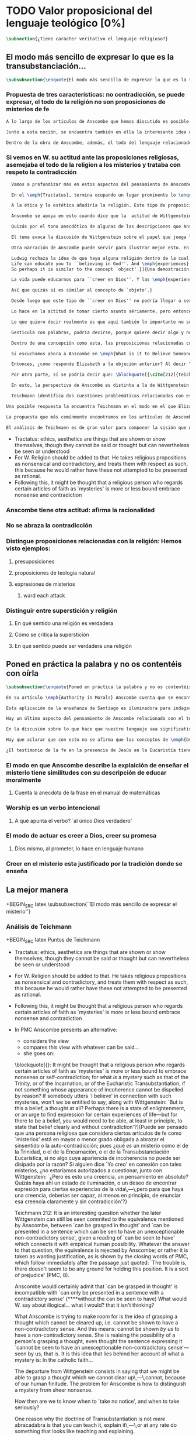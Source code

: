 #+PROPERTY: header-args:latex :tangle ../../tex/ch3/sincronico/quaestio_theosignificans.tex
# -----------------------------------------------------------------------------
# Santa Teresa Benedicta de la Cruz, ruega por nosotros

* TODO Valor proposicional del lenguaje teológico [0%]
#+BEGIN_SRC latex
\subsection{¿Tiene carácter veritativo el lenguaje religioso?}
#+END_SRC

** El modo más sencillo de expresar lo que es la transubstanciación...
#+BEGIN_SRC latex
\subsubsection{\enquote{El modo más sencillo de expresar lo que es la transubstanciación\ldots}}
#+END_SRC
*** Propuesta de tres características: no contradicción, se puede expresar, el todo de la religión no son proposiciones de misterios de fe
#+BEGIN_SRC latex
A lo largo de los artículos de Anscombe que hemos discutido es posible distinguir en ella una posición clara: sostener esas creencias que dentro de la fe católica llamamos `misterios' no consiste en una disposición a profesar la contradicción. Decir \enquote*{Esto puede ser demostrado falso, pero aún así lo creo}, no es declarar para nada una actitud de fe. En esto, creer un misterio no es lo mismo que creer cosas ilógicas o sin sentido.

Junto a esta noción, se encuentra también en ella la interesante idea de \enquote*{expresar el misterio}, posibilidad que caracteriza diciendo: \enquote*{puede ser enseñado}; a un niño, por ejemplo. Y en esto también hay algo que empieza a diferenciar una afirmación relacionada con una creencia de fe como distinta de afirmaciones que no expresan pensamiento o que no tienen significado.

Dentro de la obra de Anscombe, además, el todo del lenguaje relacionado con la religión no está compuesto solamente por afirmaciones que expresan creencias en misterios de fe, sino que en sus discusiones utiliza también proposiciones de teología natural y proposiciones acerca de las presuposiciones involucradas en creer a Dios.
#+END_SRC
*** Si vemos en W. su actitud ante las proposiciones religiosas, asemejaba el todo de la religion a los misterios y trataba con respeto la contradicción
#+BEGIN_SRC latex
  Vamos a profundizar más en estos aspectos del pensamiento de Anscombe sobre las características que describen el modo en el que el lenguaje religioso es lenguaje significativo. Para esto será útil comparar su perspectiva con la de Wittgenstein.

  En el \emph{Tractatus}, termina ocupando un lugar prominente lo \enquote*{inexpresable, lo que se muestra; que es lo místico} (\S6.522). En esta categoría de `lo que no puede ser dicho pero queda mostrado', se encuentran las proposiciones éticas y estéticas: \blockquote[{\cite[\S6.421]{wittgenstein1922tractatus}}: \enquote{It is clear that ethics cannot be expressed. Ethics is transcendental. (Ethics and aesthetics are one.)}]{Queda por tanto claro que la ética no puede expresarse mediante palabras. La ética es transcendental. (La ética y la estética son una y la misma.)}. Wittgenstein tuvo gran interés por esto que consideraba una tendencia de la mente humana: el deseo de poner en palabras lo que no puede ser dicho. Esta tendencia la reconocía en el corazón de la ética, cuyas proposiciones juzgaba como sinsentido, aunque su actitud hacia ellas era de respeto.\footnote{\cite[Cf.~][211]{teichmann2008ans}: \enquote{In his `Lecture on Ethics' of 1929, he cites certain experiences, saying of them that their natural expression takes the form of utterances which can only count as nonsensical, as attempts to `\emph{go beyond} the world and that is to say beyond significant language'. These experiences and utterances he takes to be at the heart of ethics, about which he writes:`it is a document of a tendency in the human mind which I personally cannot help respecting deeply and I would not for my life ridicule it'.}}

  A la ética y la estética añadiría la religión. Este tipo de proposiciones también intentan ir más allá del mundo y de lo que puede considerarse como lenguaje significativo, y por tanto estos intentos de poner en palabras lo que no puede ser dicho también constituyen afirmaciones sin sentido. Sin embargo, su actitud hacia las afirmaciones religiosas ---así como hacia la ética--- era tomarlas en serio, con respeto. En este sentido puede entenderse la anecdota recordada por Anscombe en \emph{The Question of Linguistic Idealism}. Wittgenstein prefería tratar con respeto las proposiciones religiosas en tanto que contradictorias, puesto que rechazaba la idea de considerar la religión como racional. Así es que el intento de presentar la religión como algo que pudiera ser visto racionalmente le parecía que era como encerrar un objeto irregular dentro de una lisa esfera de cristal; las irregularidades no dejan de ser visibles, así que consideraba más adecuado atender el objeto sin disimularle sus aristas.

  Anscombe se apoya en esto cuando dice que la  actitud de Wittgenstein al todo de la religión, en cierto modo, la asimilaba al misterio. Rechazaba las proposiciones de teología natural y no cabían dentro de su sistema de pensamiento. Hemos visto cómo el \emph{Círculo de Viena} articuló un rechazo sistemático de las proposiciones teológicas apoyados en el \emph{Tractatus} de Wittgenstein. Anscombe reconoce que dentro del pensamiento de Ludwig no es posible la teología natural en particular, pero ante la interpretación del \emph{Círculo} se mostró crítica:\blockquote[{\cite[78]{anscombe1959iwt}}: \enquote{Here it is worth remarking that the truth of the \emph{Tractatus} theory would be death to natural theology; not because of any jejune positivism or any `verificationism', but simply because of the picture theory of the `significant proposition'. For it is essential to this that the picturing proposition has two poles, and in each sense it represents what may perfectly well be true. Which of them is true is just what \emph{happens} to be the case. But in natural theology this is an impermissible notion; its propositions are not supposed to be the ones that happen to be true out of pairs of possibilities; nor are they supposed to be logical or mathematical propositions either.}]{Aquí vale la pena comentar que la verdad de la teoría del \emph{Tractatus} conllevaría la muerte de la teología natural; no por ningún inmaduro positivismo o ningún `verificacionismo', sino simplemente por la teoría de la imagen relacionada con lo que es una `proposición significativa'. Puesto que es esencial para esta que la proposición que ofrece una imagen tenga dos polos, y en cada sentido represente lo que pudiera ser perfectamente bien la verdad. Pero en la teología natural esto es una noción inadmisible; sus proposiciones no son tales que se supone que son las que de hecho son verdaderas de entre un par de posibilidades; ni se tiene por supuesto que sean proposiciones lógicas o matemáticas tampoco.} Aún cuando, en la segunda etapa de su pensamiento, Wittgenstein desarrolló nuevas ideas en su modo de comprender el lenguaje, no dejó de pensar que no es posible el intento de razonar desde los objetos del mundo a algo fuera de este, como se pretende en las afirmaciones de la teología natural. En \emph{The Question of Linguistic Idealism} Anscombe ofrece como evidencia de esta objeción una cita de \emph{Observaciones sobre los fundamentos de la matemática}: \blockquote[{\cite[VII, 25]{wittgenstein1956remmath}}: \enquote{A \emph{logical} conclusion is being drawn, when no experience can contradict the conclusion without contradicting the premises. I.e., when the inference is only a movement within the means of representation.}]{Se hace una inferencia \emph{lógica} cuando ninguna experiencia puede contradecir la conclusión porque entonces contradiría las premisas. Es decir, cuando la inferencia es solo un movimiento en los medios de la representación.} Elizabeth relaciona este comentario con la premisa de \emph{Investigaciones Filosóficas}: \blockquote[{\cite[\S126]{wittgenstein1953phiinv}}: \enquote{Philosophy just puts everythig before us, and neither explains nor deduces anything. --- Since everything lies open to view, there is nothing to explain. For whatever may be hidden is of no interest to us. The name ``philosophy'' might also be given to what is possible \emph{before} all new discoveries and inventions.}]{La filosofía meramente expone todo ante nosotros, y no explica ni deduce nada.\,---\,Ya que todo está abiertamente a la vista, no hay nada que explicar. Pues lo que sea que esté oculto no es de ningún interés para nosotros. Se podría llamar también ``filosofía'' a lo que es posible antes de todos los nuevos descubrimientos e invenciones.} Tales afirmaciones representan nociones propias de la etapa más tardía del pensamiento de Ludwig. Para él la actividad filosófica debe realizar sus inferencias dentro de los medios de representación que pueden ser usados por el lenguaje. Los elementos que componen estos medios de representación no se obtienen desde deducciones de realidades ocultas, sino que están a la vista en la actividad misma de usar el lenguaje. Según esto, el intento de razonar desde los objetos del mundo sobre algo más allá del mundo está en contra de lo que Wittgenstein llamaría filosofía.

  Quizás por el tono anecdótico de algunas de las descripciones que Anscombe narra sobre la actitud de Wittgenstein hacia la religión, resulta ambiguo si sus creencias constituyen una posición filosófica o solamente una opinión personal. Ciertamente, a lo largo de su vida, la cuestión de la religión fue para él un asunto personalmente problemático y así no deja de aparecer como un tema cargado de cierta ambigüedad en sus reflexiones filosóficas. Hemos escuchado de Elizabeth sobre la actitud de Ludwig hacia el argumento Agustiniano en su ponencia en el \emph{Moral Science Club} y él mismo ha expresado la dificultad que representa una creencia católica como lo es la Eucaristía en la discusión en \emph{Sobre la Certeza}. En relación con este segundo ejemplo es interesante el comentario de Ray Monk, que en su biografía de Wittgenstein atribuye su inquietud sobre la Eucaristía a las conversaciones que sostuvo con Elizabeth en esta temporada que se hospedó con los `Geachcombes': \blockquote[{\cite[572]{monk1991duty}}: \enquote{This remark \textins{(in \emph{On Certainty} \S239)} was possibly prompted by a conversation about Transsubstantiation \textins{sic} that Wittgenstein had with Anscombe about this time. He was, it seems, surprised to hear from Anscombe that it really was Catholic belief that ‘in certain circumstances a wafer completely changes its nature’. It is presumably an example of what he had in mind when he remarked to Malcolm about Anscombe and Smythies: ‘I could not possibly bring myself to believe all the things that they believe.’ Such beliefs could find no place in his own world picture. His respect for Catholicism, however, prevented him from regarding them as mistakes or ‘transient mental disturbances’ \textins{(\emph{On Certainty} \S73)}.}]{Esta afirmación \textins{(en \emph{Sobre la Certeza} \S239)} fue motivada posiblemente por alguna conversación sobre la Transubstanciación que Wittgenstein tuvo con Anscombe alrededor de esta época. Al parecer, quedó sorprendido de escuchar de Anscombe que es verdaderamente una creencia Católica que `en ciertas circunstancias un trozo de pan completamente cambia en su naturaleza'. Esto es quizás un ejemplo de lo que tenía en mente cuando comentó a Malcolm sobre Anscombe y sobre Smythies: `No sería capaz de convencerme a mí mismo para llegar a creer todas esas cosas que ellos creen.' Creencias de este tipo no podrían encontrar un lugar en su imagen del mundo. Su respeto por el Catolicismo, sin embargo, le impedía considerarlas como equivocaciones o `perturbaciones mentales pasajeras' \textins{(\emph{Sobre la Certeza} \S73)}.}

  El tema evoca la discusión de Wittgenstein sobre el papel que juega la imagen del mundo como justificación de ciertas creencias. La interpretación de Monk es que dentro del pensamiento de Wittgenstein la justificación para sostener creencias religiosas se encuentra en lo que él llamó la `imagen del mundo' y que describió como el \enquote*{trasfondo heredado desde el cual distinguimos verdadero de falso} (\emph{Sobre la Certeza \S94}). Si tenemos en cuenta la insistencia de Wittgenstein en que las creencias deben de ser criticadas dentro de su propio contexto o sistema, esta interpretación parece correcta. Según esto parece que cualquier creencia religiosa estaría justificada dentro de su contexto o dentro de la imagen del mundo que sirve como su justificación. Sin embargo para Wittgenstein sí hay una diferencia entre lo que él consideraría ideas religiosas e ideas supersticiosas, de modo que tiene que ser posible criticar una expresión que se presenta como religiosa pero no lo es.

  Otra narración de Anscombe puede servir para ilustrar mejor esto. En una de sus lecciones, ofrecida en 1984 con el título \emph{Paganism, Superstition and Philosophy}, ella distingue dos modos de usar la expresión `superstición' al referirse a creencias relacionadas con las religiones. Una aplicación para la palabra sería como un: \blockquote[{\cite[57]{anscombe2008faith:paganism}}: \enquote{term of abuse for a religion deemed false by the speaker, and calling this religion `superstition' would be an expression of condemnation as false, in a culture where the acceptable religions were not regarded as true, but simply as the normal human practices.}]{insulto contra una religión considerada falsa por el que habla, y llamar a esta religión `superstición' consistiría en una expresión de condena por tenerla como falsa, dentro de una cultura donde no es el caso que las religiones aceptables sean consideradas como verdaderas, sino más bien como lo normal dentro de las prácticas humanas}. El segundo modo de usar la expresión es para denominar \blockquote[{\cite[57]{anscombe2008faith:paganism}}: \enquote{something else which very many people of different religions would agree in calling `superstition': things like the use of charms, \textelp{} thinking certain numbers are unlucky or the sight of a black cat lucky.}]{algo distinto que mucha gente de diferentes religiones estarían de acuerdo en llamar `superstición': cosas como el uso de amuletos, \textelp{} pensar que ciertos números traen mala suerte o que es buena fortuna ver un gato negro.} Elizabeth entiende por `superstición' esto segundo y añade que \blockquote[{\cite[57]{anscombe2008faith:paganism}}: \enquote{About such things people will sometimes say: `I'm afraid I \emph{am} superstitious', and here it is tempting to make Wittgenstein's remark: `Don't be proud of \emph{seeming} a fool, you may be one'}]{Sobre estas cosas la gente dice en ocasiones `Me temo que \emph{soy} supersticioso', y aquí es tentador replicarles con el comentario de Wittgenstein: `No te enorgullezcas de \emph{parecer} un tonto, es posible que lo seas'}. Ahora bien, hemos visto que en el contexto filosófico Wittgenstein distingue entre una superstición y una equivocación y considera la superstición como la consecuencia de quedar engañados por una ilusión gramatical (\emph{Investigaciones Filosóficas \S110}). Anscombe, sin embargo, se interesó por lo que Ludwig comprendía por `superstición' en el contexto de la religión: \blockquote[{\cite[57--58]{anscombe2008faith:paganism}}: \enquote{I once asked Wittgenstein what he understood by ‘superstition’. He said that he imagined he meant the same as I did. I thought it was not in the ‘false-religion’ sense that he was thinking of it, but the other one; he wasn’t offering a definition, but would call the same things superstition as I would. That he did not intend it in the ‘false-religion’ sense (in which neither am I accustomed to use the word) looks likely from his hostility to the ‘science has shown us that this is a mistake’ attitude about such things as poison oracles and other magical practices. Speaking of such matters I once asked him whether, if he had a friend, an African whose plan or possibility after being in England for a bit, was to go back home and take a training and then practise as a witch doctor, whether he, Wittgenstein, would want to stop him from doing this. We walked in silence for a space and then he said: ‘I would, but I don’t know why’. We talked of it no more. I incline to think that a vestige of the true religion spoke in him then; for that religion, whether in its ancient Hebrew or its Christian phase, has always said ‘No’ to such things.}]{En una ocasión pregunté a Wittgenstein qué él entendía por `superstición'. Me dijo que imaginaba que para él significaba lo mismo que para mí. Lo interpreté pensando que él no lo entendía en el sentido de `falsa-religión', sino en el otro modo; no estaba ofreciendo una definción, pero él llamaría superstición a las mismas cosas que yo. Que no tenía la intención de usarla con con el sentido de `falsa-religión' (en el que yo tampoco estoy acostumbrada a usar la palabra) parece probable desde su hostilidad a la actitud: `la ciencia ha demostrado que esto es una equivocación' en casos relacionados con cosas como oráculos basados en los efectos del veneno u otras prácticas mágicas. Hablando de este tipo de cosas, en una ocasíon le pregunté si, en el caso de que tuviera un amigo, alguien de Africa cuyo plan o posibilidad fuera estar en Inglaterra por un tiempo, y que tuviera la intención de, al regresar a casa, entrenarse y practicar como un chamán, si él, Wittgenstein, querría disuadirlo de hacer esto. Caminamos en silencio por un rato y entonces respondió: `Lo intentaría, pero no sé por qué'. No hablamos más del tema. Me siento inclinada a pensar que un vestigio de la religión verdadera habló en él en esa ocasíon; pues esta religión, ya fuera en la etapa de la antiguedad hebrea o en la época cristiana, siempre ha dicho `No' a este tipo de cosas.} Para Ludwig era absurdo pedir a la ciencia que demostrara que las creencias mágicas son equivocaciones, puesto que \blockquote[{\cite[125]{anscombe1981parmenides:qli}}: \enquote{he thought it stupid to take magic for mistaken science.}]{pensaba que era una necedad entender la magia como una ciencia equivocada.} La crítica a una idea mágica tiene que ser justificada en su propio campo, así como la ciencia tiene el suyo: \blockquote[{\cite[125]{anscombe1981parmenides:qli}}: \enquote{Science can correct only scientific error, can detect error only in its own domain; in thoughts belonging to its own system of proceedings. About the merits of other proceedings it has nothing to say except perhaps for making predictions.}]{La ciencia solo puede corregir el error científico, puede detectar el error solo en su propio campo; en los pensamientos correspondientes a su propio sistema de procedimientos. Acerca de los méritos de otro tipo de procedimientos no tiene nada que decir, excepto quizás para hacer predicciones.} Elizabeth describe más llanamente lo que Wittgenstein no terminó de explicarle sobre su objeción a la decisión del hipotético amigo; el terreno desde el cual rechazaba la práctica mágica como supersticiosa era el de la religión. Para Anscombe, los fundamentos que podía tener Ludwig para objetar a una práctica mágica eran religiosos. ``Un vestigio de la religión verdadera habló en él''. Para Anscombe hay tal cosa como una religión verdadera y esta ofrece criterios para distinguir una práctica o creencia que se presenta como religiosa y no lo es. Para Wittgenstein no hay tal cosa.

  Ludwig rechaza la idea de que haya alguna religión dentro de la cual el decir que se ``cree en Dios'' sea algo que se puede justificar como verdadero en el sentido de que puede demostrarse de manera comprensible. Alguien que dice que ``cree en Dios'' lo hace apoyado en una imagen del mundo, en algo ``que la vida le ha enseñado'': \blockquote[{\cite[97]{wittgenstein1998cnv}}: \enquote{A proof of God ought really to be something by means of which you can convince yourself of God's exsistence. But I think that \emph{believers} who offered such proofs wanted to analyse \& make a case for their `belief' with their intellect, although they themselves would never have arrived at belief with their intellect, although they themselves would never have arrived at belief by way of such proofs. ``Convincing someone of God's existence'' is something you might do by means of a certain upbringing, shaping his life in such \& such a way.
  Life can educate you to ``believing in God''. And \emph{experiences} too are what do this but not visions, or other sense experiences, which show us the ``existence of this being'', but e.g. sufferings of various sorts. And they do not show us God as a sense experience does an object, nor do they give rise to \emph{conjectures} about him. Experiences, thoughts,\,---\,life can force this concept on us.
  So perhaps it is similar to the concept `object'.}]{Una demostración de Dios realmente debería ser algo por medio de lo que pudiéramos convencernos de la exsitencia de Dios. Pero pienso que los \emph{creyentes} que han ofrecido este tipo de demostraciones han querido analizar y presentar un argumento para su `creer' usando el intelecto, aún cuando ellos mismos nunca habrían llegado a creer por medio de este tipo de demostraciones. ``Convencer a alguien de la existencia de Dios'' es algo que podríamos hacer por medio de cierta crianza, moldeando la vida de esa persona en cierto modo.

  La vida puede educarnos para ``creer en Dios''. Y las \emph{experiencias} también son las que hacen esto aunque no visiones, u otras experiencias de los sentidos, que nos mostrarían la ``existencia de este ser'', sino p.\,ej. sufrimientos de diversa índole. Y estos no nos muestran a Dios como una experiencia sensorial muestra un objeto, tampoco propician el surgimiento de \emph{conjeturas} sobre él. Las experiencias, los pensamientos,\,---\,la vida puede forzar este concepto en nosotros.

  Así que quizás sí es similar al concepto de `objeto'.}

  Desde luego que este tipo de ``creer en Dios'' no podría llegar a ser ``confiar en la Eucaristía'', por ejemplo, o creer en algún misterio o palabra de la revelación. Consiste más bien en una actitud hacia Dios y hacia el mundo, una especie de revalorización que se hace de las cosas de la vida desde lo que la creencia religiosa propone como lo profundamente importante. Wittgenstein lo explica así: \blockquote[{\cite[96--97]{wittgenstein1998cnv}}: \enquote{If the believer in God looks around and asks ``Where does everything I see come from?'' ``Where does all that come from?'', what he hankers after is not a (causal) explanation; and the point of his question is that it is the expression of this hankering. He is expressing, then, a stance towards all explanations.\,---\,But how is this manifested in his life? It is the attitude of taking a certain matter seriously, but then \underline{at a certain point} not taking it seriously after all, \& declaring that something else is still more serious. Someone may for instance say that it is a very grave matter that such \& such a person has died before he could complete a certain piece of work; \& in another sense that is not what matters. At this point one uses the words ``in a deeper sense''. Really what I should like to say is that here too what is important is not the \emph{words} you use or what you think while saying them, so much as the difference that they make at different points in your life. How do I know that two people mean the same thing when each says he believes in God? And just the same thing goes for the Trinity. Theology that insists \emph{certain} words \& phrases \& prohibits others makes nothing clearer. (Karl Barth) It gesticulates with words, as it were, because it wants to say something \& does not know how to express it. \emph{Practice} gives the words their sense.}]{Si el creyente en Dios mira a su alrededor y pregunta ``¿De dónde proviene todo esto que veo?'' ``¿De dónde ha surgido todo esto?'', lo que está anhelando no es una explicación (causal); y el punto de su pregunta es que ella misma es la expresión de su anhelo. Lo que está expresando, entonces, es una actitud hacia toda explicación.\,---\,Pero, ¿cómo se manifiesta esto en su vida?\\

  Lo hace en la actitud de tomar cierto asunto sériamente, pero entonces, \underline{en cierto punto} no tomándolo sériamente después de todo, y declarando que algo distinto merece todavía más seriedad. Por ejemplo alguien puede decir que es un asunto muy grave que tal o cual persona ha muerto antes de poder completar cierta obra; considerado según otro sentido eso no es lo que importa. En este punto usamos las palabras ``en un sentido más profundo''.\\

  Lo que quiero decir realmente es que aquí también lo importante no son las \emph{palabras} que usamos o lo que estamos pensando mientras las decimos, sino más bien la diferencia que hacen en distintos puntos de nuestra vida. ¿Cómo conozco que dos personas distintas quieren decir lo mismo cuando cada una dice que cree en Dios? Y exactamente lo mismo ocurre con la Trinidad. Una teología que insiste en palabras y frases \emph{específicas} y prohibe otras no logra aclarar nada. (Karl Barth)\\

  Gesticula con palabras, podría decirse, porque quiere decir algo y no sabe cómo expresarlo. La \emph{práctica} es la que da a las palabras su sentido.} Desde esta perspectiva, la noción de lo que un cristiano llamaría `fe' consistiría en esta actitud respecto de la vida y del mundo y de Dios, justificada por el trasfondo que van dejando las enseñanzas que la vida comunica por medio de experiencias como enfrentar el sufrimiento o la muerte. Además esta `fe' no se comunica en palabras precisas o verdaderas, sino que queda manifestada en la práctica, puesto que la `fe' misma consiste en esa actitud que se tiene hacia la vida.

  Dentro de una concepción como esta, las proposiciones relacionadas con verdades reveladas o misterios quedan reducidas a una cierta actitud hacia las cosas, pero no expresan pensamientos: \blockquote[{\cite[211]{teichmann2008ans}}: It might be thought that a religious person who regards certain articles of faith as `mysteries' is more or less bound to embrace nonsense or self-contradiction; for what \emph{is} a mystery such as that of the Trinity, or of the Incarnation, or of the Eucharistic Transubstantiation, if not something whose appearance of incoherence cannot be dispelled by reason? If somebody utters `I believe' in connection with such mysteries, won't we be entitled to say, along with Wittgenstein: `But is this a belief, a thought at all? Perhaps there is a state of enlightenment, or an urge to find expression for certain experiences of life\,---\,but for there to be a belief, you would need to be able, at least in principle, to state that belief clearly and without contradiction'?]{Puede ser pensado que una persona religiosa que considera ciertos artículos de fe como `misterios' está en mayor o menor grado obligada a abrazar el sinsentido o la auto-contradicción; pues ¿qué \emph{es} un misterio como el de la Trinidad, o el de la Encarnación, o el de la Transubstanciación Eucarística, sino algo cuya apariencia de incoherencia no puede ser disipada por la razón? Si alguien dice `Yo creo' en conexión con tales misterios, ¿no estaríamos autorizados a cuestionar, junto con Wittgenstein: `¿Pero es esto una creencia, un pensamiento en absoluto? Quizás haya ahí un estado de iluminación, o un deseo de encontrar expresión para ciertas experiencias de la vida\,---\,pero para que haya una creencia, deberías ser capaz, al menos en principio, de enunciar esa creencia claramente y sin contradicción'?}

  Si escuchamos ahora a Anscombe en \emph{What is it to Believe Someone?}, lamentando que en su época se discuta sobre la fe haciéndola equivaler a `creencia religiosa' y que se haya perdido de vista \enquote*{la asombrosa noción de una cosa tal como \emph{creer a Dios}}, no es difícil distinguir una voz bastante diferente a la de Wittgenstein. Mientras que en él encontramos la tajante afirmación: \blockquote[{\cite[\S6.432]{wittgenstein1922tractatus}}: \enquote{How the world is, is completely indifferent for what is higher. God does not reveal himself in the world.}]{Cómo sean las cosas en el mundo es un asunto completamente indiferente para lo superior. Dios no se revela en el mundo.}; Anscombe propone llanamente interpretar la fe como saber por testimonio,\footnote{\cite[Cf.~][87--88]{conesa1994cc}} es decir, como la creencia que se pone en aquello que se cree que viene a nosotros como palabra de Dios.

  Entonces, ¿cómo responde Elizabeth a la objeción anterior? Al decir \enquote*{yo creo en la Encarnación} ¿expresamos un pensamiento, una creencia? Roger Teichmann propone que las ideas que están en el trasfondo de la descripción que Anscombe hace del misterio son las que expresa en los argumentos finales del artículo \emph{Parmenides, Mystery and Contradiction}. Allí vimos cómo Anscombe estudiaba la equivalencia de `puede ser captado en el pensamiento' con `puede ser presentado en una afirmación que pueda ser vista como teniendo un inobjetable sentido no contradictorio'. Esta equivalencia, además, la comparaba con la expresión del prefacio del \emph{Tractatus}: `aquello que pueda decirse del todo en palabras puede ser dicho claramente' y añadía que \enquote*{alguien que pensara esto podría pensar que puede haber lo inexpresable}, y en este sentido que \enquote*{puede haber lo que no puede ser pensado}. La interpretación de Teichmann es que: \blockquote[{\cite[212]{teichmann2008ans}}: \enquote{the equivalence is rejected by Anscombe; or rather it is taken as wanting justification, as is shown by the closing words \textelp{}: `The trouble is, there doesn't seem to be any ground for holding this position. It is a sort of prejudice'}]{la equivalencia es rechazada por Anscombe; o más bien es juzgada como necesitada de justificación, como queda mostrado en las palabras finales \textelp{}: `El problema es que no parece haber ningún fundamento para sostener esta posición. Es una especie de prejuicio'}. Para Teichmann es llamativo el detalle de que Anscombe no propone simplemente que \enquote*{puede ser captado en el pensamiento} podría ser equivalente a \enquote*{puede ser presentado en una oración \emph{que tenga} un inobjetable sentido no contradictorio}, sino que especifíca: \enquote*{\emph{que pueda verse} que tiene un inobjetable sentido no contradictorio}. Él entiende que en este detalle se está relacionando este principio, que pretende ser un criterio para caracterizar lo que puede ser considerado un pensamiento, con la capacidad empírica humana. Una perspectiva como esta podría atribuirse al Wittgenstein del \emph{Tractatus}, pero en la etapa más tardía de su pensamiento la rechazaría. En cualquier caso, para Teichmann, Anscombe no termina de aceptar la equivalencia.

  Por otra parte, sí se podría decir que: \blockquote[{\cite[212]{teichmann2008ans}}: \enquote{Anscombe would certainly admit that `can be grasped in thought' is incompatible with `can only be presented in a sentence with a contradictory sense'}]{Anscombe ciertamente admitiría que `puede ser captado en el pensamiento' es incompatible con `solo puede ser presentado en una oración con un sentido contradictorio'}. Esta incompatibilidad la encontramos expresada en \emph{The Question for Linguistic Idealism}. Allí, tras explicar que para Wittgenstein el pensar consiste en actuar según una regla, Elizabeth comentaba \enquote*{¿Qué diría Wittgenstein del pensamiento ilógico? ¿Como yo?, ¿que no es pensar?}. Para Anscombe una proposición ilógica, es decir, una que no tiene aplicación en la actividad humana, que no expresa un ir según una regla, que solo puede ser presentada en una oracíon con un sentido contradictorio, no es una proposición que exprese pensamiento. Sin embargo, el misterio no es lo mismo que esto. En la conclusión de \emph{Parmenides, Mystery and Conradiction} ella establecía esa distinción. Si entendiéramos que el misterio es aquello que existe, pero que no puede ser pensado, estaríamos cayendo en una ilusión, puesto que \enquote*{el pensamiento expresando lo misterioso podría quedar esclarecido y entonces no queda misterio}, o \enquote*{la imposibilidad de aclararlo del todo mostraría que realmente no era un pensamiento}. La conclusión de Teichmann ante estas afirmaciones es que: \blockquote[{\cite[212]{teichmann2008ans}}: \enquote{What Anscombe is trying to make room for is the idea of grasping a thought which cannot be cleared up, i.e. cannot be shown to have a non-contradictory sense. And this means: cannot be shown \emph{by us} to have a non-cotradictory sense. She is raising the possibility of a person's grasping a thought, even though the sentence expressing it `cannot be seen to have an unexceptionable non-contradictory sense'\,---\,seen by us, that is.}]{Para lo que Anscombe está tratando de hacer espacio es para la idea de captar un pensamiento que no puede ser aclarado, es decir que no puede ser mostrado como teniendo un sentido no contradictorio. Y esto significa: no puede ser mostrado \emph{por nosotros} como teniendo un sentido no-contradictorio. Ella está planteando la posibilidad de que una persona pueda captar un pensamiento, aún cuando la oración que lo expresa `no pueda ser vista como teniendo un inobjetable sentido no contradictorio'\,---\,vista por nosotros, es decir.}

  En esto, la perspectiva de Anscombe es distinta a la de Wittgenstein. Ella sostiene que \blockquote[{\cite[213]{teichmann2008ans}}: \enquote{\emph{we} might be able to grasp a thought which \emph{we} cannot clear up\,---\,cannot, because of our human finitude.}]{\emph{nosotros} podemos captar un pensamiento que \emph{nosotros} no podemos aclarar\,---\,no podemos, por nuestra finitud humana.} Esta perspectiva es la que Elizabeth expresa cuando en \emph{The Question for Linguistic Idealism} afirma que cuando la fe católica llama `misterios' a ciertas creencias quiere decir por lo menos que no es posible demostrarlas ni mostrar definitivamente que no son contradictorias y absurdas; sin embargo esto no implica que se profese abrazar la contradicción y lo absurdo.

  Teichmann identifica dos cuestiones problemáticas relacionadas con esta noción. La primera es planteada por Anscombe en \emph{Parmenides, Mystery and Contradiction}. Allí habla de una oración que sea `abracadabra', es decir, sinsentido, y a esta \enquote*{nadie le haría caso}. También, dice, podríamos pensar en alguien que produzca una oracion y diga \enquote*{esto es verdad, pero lo que dice es irreduciblemente enigmático}. En un caso en que la oración no sea mero `abracadabra', pero aún así presente dificultades para declarar un sentido que sea inobjetable para la expresión, ¿deberíamos descartar la posibilidad de que este sentido enigmático pueda ser una verdad? El problema que aparece aquí es cómo distinguir entre el misterio y el sinsentido, entre algo como la Transubstanciación y el puro `abracadabra'. \blockquote[{\cite[213]{teichmann2008ans}}: \enquote{How then are we to know when to `take no notice', and when to take seriously?}]{¿Cómo, entonces, podríamos saber cuando `no hacer caso', y cuando tomar en serio?}

Una posible respuesta la encuentra Teichmann en el modo en el que Elizabeth enmarca su descripción de la Transubstanciación: \blockquote[{\cite[213]{teichmann2008ans}}: \enquote{One reason why the doctrine of Transubstantiation is not \emph{mere} abracadabra is that you can teach it, explain it\,---\,or at any rate do something that looks like teaching and explaining.}]{Una razón por la que la doctrina de la Transubstanciación no es \emph{mero} abracadabra es que podemos enseñarla, explicarla\,---\,o en cualquier caso hacer algo que se ve como enseñar y explicar.} Con esto se refiere a la reflexión hecha en \emph{On Transubstantiation} donde Elizabeth propone que se puede expresar de modo sencillo lo que la Transubstanciación es considerando que puede ser enseñada a un niño durante la consagración. Ahora bien, para Teichmann esto no sería suficiente argumento. Tendríamos que dar por supuesto que estas enseñanzas sí tienen un sentido, después de todo, enteras escuelas filosóficas se han fundado en la promulgación de enigmático sinsentido.\footnote{\cite[Cf.~][213]{teichmann2008ans}: \enquote{The child will understand and learn. Only, of course, on the assumption that these sentences do make sense; which is why, in the context of distinguishing mystery from e.g. philosophical nonsense, the data about teaching are inconclusive: for whole schools of philosophy have been based on the promulgation of enigmatic nonsense.}}

La propuesta que más comúnmente encontramos en los artículos de Anscombe sobre la distinción entre el sinsentido y el misterio es lo que aparece expresado en \emph{The Question for Linguistic Idealism}: \enquote*{Se asume que cualquier ostensible demostración de absurdidad es rebatible, una a la vez. Este proceso Wittgenstein mismo lo describió diciendo: `Puedes mantener a raya \emph{cada} ataque según venga.'}. Para Elizabeth es una diferencia importante entre el sinsentido y el misterio que las demostraciones que pretendan probar definitivamente que la creencia del misterio es absurda pueden ser rebatidas. En palabras de Teichmann: \blockquote[{\cite[213--214]{teichmann2008ans}}: \enquote{You can show that `I can change the past' is an absurdity. It may take some philosophical delving, but it can be done. For Anscombe, a (proper) Catholic will believe that this cannot be done for those articles of faith called `mysteries'. \textelp{} You cannot show once and for all that the sentence in question has a non-contradictory sense, but you can rebut each attempt to prove that it lacks one \textelp{} the difference is between `It is possible that: for every proof $P$, you rebut $P$' and `For every proof $P$, it is possible that you rebut $P$'.}]{Podemos mostrar que `Puedo cambiar el pasado' es un absurdo. Puede tomar algo de indagación filosófica, pero puede hacerse. Para Anscombe, un católico (de verdad) creerá que esto no puede hacerse con aquellos artículos de la fe llamados `misterios'. \textelp{} No podemos mostrar de una vez por todas que la afirmación en cuestión tiene un sentido no contradictorio, pero puedes rabatir cada intento de demostrar que carece de uno \textelp{} la diferencia es entre `Es posible que: por cada demostración $P$, rebatimos $P$' y `Por cada demostración $P$, es posible rebatir que $P$'.} Con esta consideración aparece la segunda cuestión problemática que Teichmann identifica en relación con la noción del misterio que Anscombe propone. ¿Cómo justificamos de antemano el presupuesto de que estas creencias pueden ser defendidas de cualquier intento de demostrarlas como contradictorias? Teichmann responde: \blockquote[{\cite[213--214]{teichmann2008ans}}: \enquote{The grounds for thinking that a mystery can always be defended from attack will not lie within the mystery itself. They will lie elsewhere: among the grounds for a person's religious belief. A Catholic will have been taught that the bread of the Mass is the body of Christ. She will believe what she has been taught as she believes, and as we all believe, things taught\,---\,not because we have established the reliability of the teacher, but because of the set-up of teaching and learning.}]{Los fundamentos para pensar que un misterio puede ser defendido de ataques no se encontrará dentro del misterio mismo. Estarán en otro lugar: entre los fundamentos para el creer religioso de la persona. A un católico se le habrá enseñado que el pan de la misa es el cuerpo de Cristo. Ella creerá lo que se le ha enseñado así como cree, y como todos creemos, las cosas que son enseñadas\,---\,no porque hemos establecido la veracidad del maestro, sino por el orden establecido del enseñar y aprender.} Esta propuesta nos trae de nuevo a la idea de un sistema de conocimiento como justificación para nuestras creencias.

El análisis de Teichmann es de gran valor para componer la visión que Anscombe tiene sobre el lenguaje religioso como lenguaje significativo y ofrece claves interesantes para identificar cómo el carácter testimonial que Elizabeth le atribuye a lo que aprendemos por la fe tiene que ver con el valor proposicional del lenguaje religioso. La discusión recorrida hasta aquí nos deja ante la idea de que hay creencias que en la fe católica llamamos misterios que son realidades que nosotros podemos captar en el pensamiento, aunque por nuestra finitud humana no podemos expresar mostrándolas definitivamente como teniendo un sentido no contradictorio; estas creencias son profesadas con el presupuesto de que es posible rebatir cualquier intento de demostrar que son definitivamente contradictorias y absurdas y este presupuesto esta justificado por los fundamentos del creer religioso que provee el sistema de conocimiento dentro del que se nos enseñan estas creencias. Considerados estos aspectos de nuestras creencias en proposiciones que llamamos misteros de fe, todavía es posible decir algo más sobre lo que Anscombe tiene que decir acerca de enseñar o atestiguar el misterio.
#+END_SRC
- Tractatus: ethics, aesthetics are things that are shown or show themselves, though they cannot be said or thought but can nevertheless be seen or understood
- For W. Religion should be added to that. He takes religious propositions as nonsensical and contradictory, and treats them with respect as such, this because he would rather have these not attempted to be presented as rational.
- Following this, it might be thought that a religious person who regards certain articles of faith as `mysteries' is more or less bound embrace nonsense and contradiction
*** Anscombe tiene otra actitud: afirma la racionalidad
*** No se abraza la contradicción
*** Distingue proposiciones relacionadas con la religión: Hemos visto ejemplos:
**** presuposiciones
**** proposiciones de teología natural
**** expresiones de misterios
***** ward each attack
*** Distinguir entre superstición y religión
**** En qué sentido una religión es verdadera
**** Cómo se critica la superstición
**** En qué sentido puede ser verdadera una religión

** Poned en práctica la palabra y no os contentéis con oírla
#+BEGIN_SRC latex
\subsubsection{\enquote{Poned en práctica la palabra y no os contentéis con oírla\ldots}}

En su artículo \emph{Authority in Morals} Anscombe cuenta que se encontró la frase \enquote*{\emph{Be ye doers of the word and not hearers only}} (St 1,22) como lema del capítulo de un libro de matemáticas avanzadas. La enseñanza del apóstol aplicada a las matemáticas le parece interesante. Quizás recuerda al modo en que para Wittgenstein la manera en la que vamos según un cálculo matemático, en una función por ejemplo, es similar al modo en el que usamos las palabras en el lenguaje. En este caso la comparación alude a que aquel que quiere aprender matemáticas tiene que poner en práctica la enseñanza como está llamado a hacerlo el discípulo que recibe el Evangelio. La intención de Anscombe con la frase tiene que ver con el modo en que aprender matemáticas se parece a aprender verdades morales. Una de las premisas de su argumento en el artículo queda ilustrada por el hecho de que hay un modo acertado y otro equivocado de interpretar esta similitud. El modo equivocado de tomarla sería pensar que nuestra moralidad \emph{debe} ser algo que hemos formulado nosotros mismos juzgando entre bien y mal, como lo hace uno que aprende matemáticas y tiene que aprender a resolver él mismo las demostraciones.\footnote{\cite[Cf.~][45]{anscombe1981erp:am}: \enquote{one does learn mathematics by learning that mathematical propsitions are truths, but by working out their proofs. Similarly it might be held that one's morality \emph{must} be something one has formulated for oneself, seeing the rightness and wrongness of each of the things one judges to be right or wrong}} Pensar así de la enseñanza moral es un error. Ahora bien, lo que sí es correcto de la comparación, dice Anscombe, es que: \blockquote[{\cite[47]{anscombe1981erp:am}}: \enquote{You have to do the mathematics; and the teacher can get you to do it: that is what teaching mathematics is. Similarly teaching morals will be, not getting the pupil to think something, not giving him a statement to believe, but getting him to act; this can be done by someone who brings up children.}]{Tienes que hacer las matemáticas; y el maestro puede lograr que lo hagas: en esto consiste enseñar matemáticas. Similarmente, enseñar moral será, no lograr que el alumno piense algo, no darle una afirmación para que crea, sino ayudarlo a actuar; esto puede ser hecho por alguien que educa a un niño.}

Esta aplicación de la enseñanza de Santiago es iluminadora para indagar en qué aspecto la posibilidad de enseñar un misterio de fe sirve para afirmar que es un lenguaje significativo. Si volvemos a la escena del padre invitando al hijo a adorar en la consagración podemos entender cómo este actua como testigo y como maestro. El verbo adorar, como explica Anscombe, es un `verbo intencional',\footnote{\cite[4--5]{anscombe1981metaphysics:intsens}: \enquote{Obvious examples of intentional verbs are ``to think of'', ``to worship'', ``to shoot at''. (The verb ``to intend'' comes by metaphor from the last\,---\,``\emph{intendere arcum in}'', leading to ``\emph{intendere animum in}''.) Where we have such a verb taking an object, features analogous to the three features of intentionalness in action relate to some descriptions occurring as object-phrases after the verb.}} y, si recordamos la aclaración hecha acerca de `Dios' como `descripción definitiva' que se refiere a `el uno y único Dios verdadero', podemos decir que la invitación del padre al hijo expresa un testimonio de aquello que el padre tiene la disposición de tratar como presencia del Dios verdadero. En su adoración, el padre actúa de acuerdo a la fe, cree a Dios, e invita a su hijo a participar de su acción de fe. Haciendo esto le enseña al hijo invitándole a unirse en el hacer de la comunidad, y en esto el padre se apoya también en la tradición que ha recibido. En esta dinámica vemos como están involucrados los distintos aspectos de la fe que se han discutido hasta ahora.

Hay un último aspecto del pensamiento de Anscombe relacionado con el testimonio que queda por destacar. El testimonio que el padre da al hijo cuando le enseña a adorar a Jesús en la Eucarístia tiene sentido o es significativo porque está enseñando al niño a \emph{hacer el bien}. El acto de adoración implica que se cree a Dios que promete \enquote*{en lenguaje humano}, es un acto de fe de acuerdo a sus promesas.

En la discusión sobre lo que hace que nuestro lenguaje sea significativo en \emph{The Question for Linguistic Idealism} advertíamos que lo que previene que la gramática sea arbitraria es que una regla o técnica encuentra aplicación real en nuestras vidas. Según esto, la pregunta ¿en virtud de qué tienen las reglas esta aplicación real?, tenía como respuesta: \enquote*{En virtud de que somos el tipo de creaturas que encuentra natural darles ciertas aplicaciones y estamos de acuerdo en descubrir estos usos.} Este modo de responder a esta pregunta está relacionado con el análisis que Wittgenstein hace de la `necesidad lógica'. Dentro del pensamiento de Elizabeth hay otro modo de atender la pregunta \enquote*{¿por qué tenemos estas reglas?} desde lo que ella llama `necesidad Artistotélica'. Ella nota que \blockquote[{\cite[100]{anscombe1981erp:rrp}}: \enquote{Aristotle indeed made a little noted observation that one sense of ``necessary'' is: ``that without which some good will not be attained or some evil avoided''}]{Aristóteles ciertamente hizo una observación poco reconocida de que hay un sentido de ``necesario'' que es: ``aquello sin lo cual un bien no podría ser alcanzado o un mal evitado''}. Para Elizabeth la actividad humana del lenguaje no está regida por la necesidad lógica solamente, sino que también está orientada por aquello que es necesario para alcanzar el bien. En esto ella reconoce una relación entre la actividad del lenguaje y la ética: \blockquote[{\cite[221]{teichmann2008ans}}: \enquote{it is Anscombe, rather than Wittgenstein, who has demystified such notions as \emph{good for}, as well as reinstating that notion of non-logical necessity which has been dubbed `Aristotelian necessity'. If these notions are ethical, or have an ethical aspect, then ethics is not, as Wittgesntein thought, a matter of what is shown and not said, or not only that.}]{es Anscombe, más que Wittgenstein, quien ha desmitificado tales nociones como \emph{bueno para}, además de reintegrar la noción de necesidad no-lógica que ha sido llamada `necesidad Aristotélica'. Si estas nociones son éticas, o tienen un aspecto ético, entonces la ética no es, como pensó Wittgenstein, materia de lo que se muestra y no se dice, o no es solo eso.} Prometer y actuar de acuerdo a una promesa es para Anscombe un ejemplo claro de esta interacción entre el lenguaje y el bien: \blockquote[{\cite[18]{anscombe1981erp:pj}}: \enquote{such a procedure as that language-game is an instrument whose use is part and parcel of an enormous amount of human activity and hence of human good; of the supplying both of human needs and of human wants so far as the satisfactions of these are compossible.}]{un proceso como este juego de lenguaje es un instrumento cuyo uso es parte integral de una enorme cantidad de actividad humana, y por tanto de bien humano; del proveer para ambos el querer y las necesidades humanas, siempre que la satisfacción de estos sea compatible.}

Hay que aclarar que con esto no se afirma que los conceptos de \emph{bueno} o \emph{necesidad} son los que proveen justificación para nuestras prácticas linguísticas, sino lo que necesitamos y buscamos como bien. En esto, como en el caso de la `necesidad lógica' no se está afirmando una justificación arbitraria: \blockquote[{\cite[221]{teichmann2008ans}} \enquote{our wants are not a source of arbitrariness, for in the end they cannot be completely hived off from our needs, as Anscombe recognized.} Ver también {\cite[31]{anscombe1981erp:mmph}}: \enquote{there is some sort of necessary connection between what you think \emph{you} need, and what you want. The connection is a complicated one; it is possible \emph{not} to want something that you judge you need. But e.g., it is not possible never to want \emph{anything}that you judge you need.}]{nuestros deseos no son una fuente de arbitrariedad, puesto que al final no pueden ser separados completamente de nuestras necesidades, como reconoció Anscombe.}

¿El testimonio de la fe en la presencia de Jesús en la Eucaristía tiene significado?, ¿que Dios es nuestro Padre?, ¿que Jesús es el Cristo? Anscombe diría que no resolvemos la pregunta afirmando que el testimonio constituye una variante lógica, es decir, hablar de la lógica del testimonio como un orden alternativo que justifica nuestra creencia, dado que bajo ese nuevo orden todavía habría que decir en que consiste actuar según la regla lógica.\footnote{\cite[Cf.~][102]{anscombe1981erp:rrp}: \enquote{When it comes to rules of logic, it is otherwise. Let us not speak of variant logics; that is a mere distraction. For even in a variant logic, there will always be the question whether a rule has been followed.}} La pregunta sobre si afirmaciones como estas son significativas nos lleva en definitiva a cuestionar sobre cúal es su uso en la actividad del lenguaje y la vida humana (necesidad lógica) y si pueden tener un rol para alcanzar el bien (necesidad Aristotélica). Cuando decimos que el cristiano da un testimonio de un misterio de la fe como lo hicieron los apóstoles o cuando se acoge el testimonio de una enseñanza que se comunica como la verdad de Dios comunicada por Cristo, el creyente juzga estas afirmaciones como significativas porque tienen un lugar dentro de nuestra vida y actividad, y sirven para alcanzar el bien.
#+END_SRC

*** El modo en que Anscombe describe la explaición de enseñar el misterio tiene similitudes con su descripción de educar moralmente
**** Cuenta la anecdota de la frase en el manual de matemáticas
*** Worship es un verbo intencional
**** A qué apunta el verbo? `al único Dios verdadero'
*** El modo de actuar es creer a Dios, creer su promesa
**** Dios mismo, al prometer, lo hace en lenguaje humano
*** Creer en el misterio esta justificado por la tradición donde se enseña



** La mejor manera
+BEGIN_SRC latex
\subsubsection{``El modo más sencillo de expresar el misterio''}
#+END_SRC

*** Análisis de Teichmann
+BEGIN_SRC latex
Puntos de Teichmann
- Tractatus: ethics, aesthetics are things that are shown or show themselves, though they cannot be said or thought but can nevertheless be seen or understood
- For W. Religion should be added to that. He takes religious propositions as nonsensical and contradictory, and treats them with respect as such, this because he would rather have these not attempted to be presented as rational.
- Following this, it might be thought that a religious person who regards certain articles of faith as `mysteries' is more or less bound embrace nonsense and contradiction
- In PMC Anscombe presents an alternative:
  + considers the view
  + compares this view with whatever can be said...
  + she goes on:

  \blockquote[{\cite[211]{teichmann2008ans}}: It might be thought that a religious person who regards certain articles of faith as `mysteries' is more or less bound to embrace nonsense or self-contradiction; for what \emph{is} a mystery such as that of the Trinity, or of the Incarnation, or of the Eucharistic Transubstantiation, if not something whose appearance of incoherence cannot be dispelled by reason? If somebody utters `I believe' in connection with such mysteries, won't we be entitled to say, along with Wittgenstein: `But is this a belief, a thought at all? Perhaps there is a state of enlightenment, or an urge to find expression for certain experiences of life---but for there to be a belief, you would need to be able, at least in principle, to state that belief clearly and without contradiction'?]{Puede ser pensado que una persona religiosa que considera ciertos artículos de fe como `misterios' está en mayor o menor grado obligada a abrazar el sinsentido o la auto-contradicción; pues ¿qué \emph{es} un misterio como el de la Trinidad, o el de la Encarnación, o el de la Transubstanciación Eucarística, si no algo cuya apariencia de incoherencia no puede ser disipada por la razón? Si alguien dice `Yo creo' en conexión con tales misterios, ¿no estaríamos autorizados a cuestionar, junto con Wittgenstein: `¿Pero es esto una creencia, un pensamiento en absoluto? Quizás haya ahí un estado de iluminación, o un deseo de encontrar expresión para ciertas experiencias de la vida\,---\,pero para que haya una creencia, deberías ser capaz, al menos en principio, de enunciar esa creencia claramente y sin contradicción'?}

  Teichmann 212:
  It is an interesting question whether the later Wittgenstein can still be seen commited to the equivalence mentioned by Anscombe, between `can be grasped in thought' and `can be presented in a sentence which can be sen to have an unexceptionable non-contradictory sense', given a reading of `can be seen to have' which connects it with empirical human possibility. Whatever the answer to that question, the equivalence is rejected by Anscombe; or rather it is taken as wanting justification, as is shown by the closing words of PMC, which follow immediately after the passage just quoted: `The trouble is, there doesn't seem to be any ground for holding this position. It is a sort of prejudice' (PMC, 8).

  Anscombe would certainly admit that `can be grasped in thought' is incompatible with `can only be presented in a sentence with a contradictory sense' (****without the can be seen to have)
  What would W. say about illogical... what I would? that it isn't thinking?

  What Anscombe is trying to make room for is the idea of grasping a thought which cannot be cleared up, i.e. cannot be shown to have a non-contradictory sense. And this means: cannot be shown \emph{by us} to have a non-contradictory sense. She is reaising the possibility of a person's grasping a thought, even thought the sentence expressing it `cannot be seen to have an unexceptionable non-contradictory sense'---seen by us, that is. It is this idea that lies behind her account of what a mystery is:
  In the catholic faith...

  The departure from Wittgenstein consists in saying that we might be able to grasp a thought which we cannot clear up\,---\,cannot, because of our human finitude. The problem for Anscombe is how to distinguish a mystery from sheer nonsense.

  How then are we to know when to `take no notice', and when to take seriously?

  One reason why the doctrine of Transubstantiation is not \emph{mere} abracadabra is that you can teach it, explain it\,---\,or at any rate do something that looks like teaching and explaining.

  The child will understand and learn. Only, of course, on the assumption that these sentences do make sense; which is why, in the context of distinguishing mystery from e.g. philosophical nonsense, the data about teaching are inconclusive: for whole schools of philosophy have been based on the promulgation of enigmatic nonsense.

  You can show that `I can change the past' is an absurdity.
  For Anscombe, a (proper) Catholic will believe that this cannot be done for those articles of faith called `mysteries'.

  teichmann 220-221
  una explicación de por qué tenemos estas reglas anscombe rather than w. has demystified


#+END_SRC

*** Worship es un verbo intentional

*** Similitudes con enseñanza moral
+BEGIN_SRC latex
En on transubstantiation anscombe no propone que se anime al niño a visualizar en la mente, sino a entrar en una actividad

La respuesta se encuentra en On transubstantiation que es engañoso en su simplicidad

In grounds of belief she makes a distintion between tradition or common knowledge and testimony, arguing that things justified on being thaught are justified on something thicker than testimony. Tradition or common knowledge is described by her as being thaught to join in doing something, not to believe something. But because everyone is taught to do such things, an object of belief is generated. The belief is so certainly correct (for it follows the practice) that it is knowledge. \emph{Here knowledge is no other than certainly correct belief in pursuit of a practice. But the connection with testimony is remote and
indirect.}

Intentionality of sensation: Worship is an intentional verb

``Under a description''

On promising and its justice 16: What I have skteched here us what W. called a language-game and we may say it is a fact of nature that humans beings very readily take to it
17: what you do is not a move in the game unless the game is being played and you are one of the players

authority in morals: be ye doers, you have to do the math and the teacher can get you to do it, teaching morals, getting him to act, some truths about what is the case are revealed

IWT 170 Wittgenstein took the term over from Russell, who used it in a special way, with reference to an entirely ordinary feeling; one that is well expressed at 6,52: `We feel that even if all \emph{possible} scientific questions have been answered, still the problems of life have not been touched at all.' And his further comment on this: `Of course there then just is no question left, an just this is the answer.'

IWT 170 he speaks of people `to whom the meaning of life has become clear'. But he says of them that they have not been able to say it. Now such people have not failed for want of trying; they have usually said a great deal. He means that they have failed to state what they wished to state; that it was never possible to state it as it is possible to state indifferent truth. He probably had Tolstoy especially in mind, whose explanations of what he thought he understood are miserable failures; but whose understanding is manifested, and whose preaching comes through, in a story like \emph{Hadji Murad}.
#+END_SRC

** La verdad
+BEGIN_SRC latex
\subsubsection{La verdad como un transcendental}
#+END_SRC

+BEGIN_SRC latex
IWT 166 Thus when the \emph{Tractatus} tells us that `Logic is trascendental', it does not mean that the propositions of logic state transcendental truths; it means that they, like all other propositions, shew something that percades everything sayable an is itself unsayable. If it were sayable, then failure to accord with it would have to be expressible too, and thus would be a possibility.

Aquí trascendental no quiere decir que se refieren a verdades trascendentales, sino que \blockquote[{\cite[166]{anscombe1959iwt}}: \enquote{it means that they, like all other propositions, shew something that pervades everything sayable and is itself unsayable. If it were sayable}]{significa que estas, como todas las demás proposiciones, muestran algo que permea todo lo decible pero es en sí mismo indecible}.


#+END_SRC

** W. asemejaba el todo de la religion a los misterios; Teología natural  y lenguaje religioso
+BEGIN_SRC latex
\subsubsection{The possibility of natural religion}
#+END_SRC

+BEGIN_SRC latex
Anscombe distingue entre presuposiciones que

W. no distingue entre teologia natural y misterios... tampoco racionalidad de la fe.... QLI 123



IWT 78: Here it is worth remarking that the truth of the \emph{Tractatus} theory would be death to natural theology; not because of any jejune positivism or any `verificationism', but simply because of the picture theory of the `significant proposition'. For it is essential to this that the picturing proposition has two poles, and in each sense it represents what may perfectly well be true. Which of them is true is just what \emph{happens} to be the case. But in natural theology this is an impermissible notion; its propositions are not supposed to be the ones that happen to be true out of pairs of possibilities; nor are they supposed to be logical or mathematical propositions either.
#+END_SRC

** ward each attack
+BEGIN_SRC latex
\subsubsection{``Ward each attack as it comes''}
#+END_SRC

+BEGIN_SRC latex
IWT 161 `there is no picture that is true \emph{a priori}'. That is to say, if a proposition has a negation which is a perfectly good possibility, then it cannot be settled whether the proposition is true or false just by considering what it means.
#+END_SRC

** Creer a Dios
+BEGIN_SRC latex
\subsubsection{El extraordinario fenómeno de creer a Dios}
#+END_SRC

+BEGIN_SRC latex
Conesa 260: al creer a Dios, el hombre se apoya en la veracidad divina  y por lo mismo se confía al Dios de la verdad
#+END_SRC
